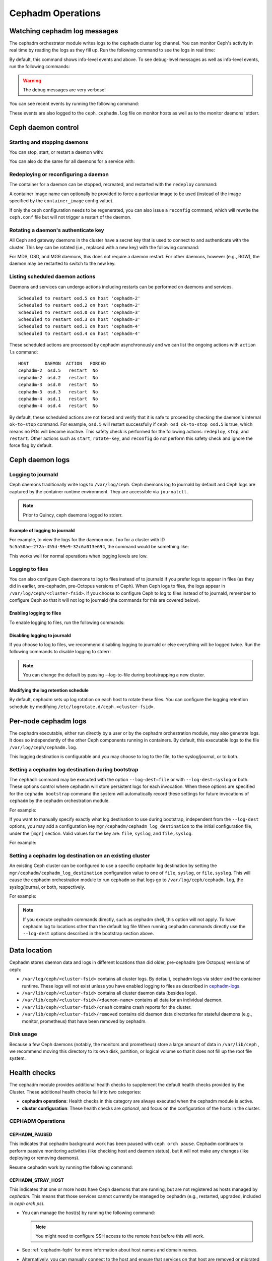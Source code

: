==================
Cephadm Operations
==================

.. _watching_cephadm_logs:

Watching cephadm log messages
=============================

The cephadm orchestrator module writes logs to the ``cephadm`` cluster log
channel. You can monitor Ceph's activity in real time by reading the logs as
they fill up. Run the following command to see the logs in real time:

.. prompt:: bash #

  ceph -W cephadm

By default, this command shows info-level events and above.  To see
debug-level messages as well as info-level events, run the following
commands:

.. prompt:: bash #

  ceph config set mgr mgr/cephadm/log_to_cluster_level debug
  ceph -W cephadm --watch-debug

.. warning::

  The debug messages are very verbose!

You can see recent events by running the following command:

.. prompt:: bash #

  ceph log last cephadm

These events are also logged to the ``ceph.cephadm.log`` file on
monitor hosts as well as to the monitor daemons' stderr.


.. _cephadm-logs:


Ceph daemon control
===================

Starting and stopping daemons
-----------------------------

You can stop, start, or restart a daemon with:

.. prompt:: bash #

   ceph orch daemon stop <name>
   ceph orch daemon start <name>
   ceph orch daemon restart <name>

You can also do the same for all daemons for a service with:   

.. prompt:: bash #

   ceph orch stop <name>
   ceph orch start <name>
   ceph orch restart <name>


Redeploying or reconfiguring a daemon
-------------------------------------

The container for a daemon can be stopped, recreated, and restarted with
the ``redeploy`` command:

.. prompt:: bash #

   ceph orch daemon redeploy <name> [--image <image>]

A container image name can optionally be provided to force a
particular image to be used (instead of the image specified by the
``container_image`` config value).

If only the ceph configuration needs to be regenerated, you can also
issue a ``reconfig`` command, which will rewrite the ``ceph.conf``
file but will not trigger a restart of the daemon.

.. prompt:: bash #

   ceph orch daemon reconfig <name>


Rotating a daemon's authenticate key
------------------------------------

All Ceph and gateway daemons in the cluster have a secret key that is used to connect
to and authenticate with the cluster.  This key can be rotated (i.e., replaced with a
new key) with the following command:

.. prompt:: bash #

   ceph orch daemon rotate-key <name>

For MDS, OSD, and MGR daemons, this does not require a daemon restart.  For other
daemons, however (e.g., RGW), the daemon may be restarted to switch to the new key.

Listing scheduled daemon actions
--------------------------------

Daemons and services can undergo actions including restarts can be performed on daemons and services.

.. prompt:: bash #

   ceph orch restart osd.all-available-devices

::

   Scheduled to restart osd.5 on host 'cephadm-2'
   Scheduled to restart osd.2 on host 'cephadm-2'
   Scheduled to restart osd.0 on host 'cephadm-3'
   Scheduled to restart osd.3 on host 'cephadm-3'
   Scheduled to restart osd.1 on host 'cephadm-4'
   Scheduled to restart osd.4 on host 'cephadm-4'

These scheduled actions are processed by cephadm asynchronously and we can list
the ongoing actions with ``action ls`` command:

.. prompt:: bash #

   ceph orch action ls

::

   HOST      DAEMON  ACTION   FORCED
   cephadm-2  osd.5   restart  No
   cephadm-2  osd.2   restart  No
   cephadm-3  osd.0   restart  No
   cephadm-3  osd.3   restart  No
   cephadm-4  osd.1   restart  No
   cephadm-4  osd.4   restart  No

By default, these scheduled actions are not forced and verify that it is safe to proceed by checking the daemon's internal ``ok-to-stop`` command.
For example, ``osd.5`` will restart successfully if ``ceph osd ok-to-stop osd.5`` is true, which means no PGs will become inactive. This safety check is performed
for the following actions: ``redeploy``, ``stop``, and ``restart``. Other actions such as ``start``, ``rotate-key``, and ``reconfig`` do not perform this safety check
and ignore the force flag by default.

Ceph daemon logs
================

Logging to journald
-------------------

Ceph daemons traditionally write logs to ``/var/log/ceph``. Ceph daemons log to
journald by default and Ceph logs are captured by the container runtime
environment. They are accessible via ``journalctl``.

.. note:: Prior to Quincy, ceph daemons logged to stderr.

Example of logging to journald
~~~~~~~~~~~~~~~~~~~~~~~~~~~~~~

For example, to view the logs for the daemon ``mon.foo`` for a cluster
with ID ``5c5a50ae-272a-455d-99e9-32c6a013e694``, the command would be
something like:

.. prompt:: bash #

  journalctl -u ceph-5c5a50ae-272a-455d-99e9-32c6a013e694@mon.foo

This works well for normal operations when logging levels are low.

Logging to files
----------------

You can also configure Ceph daemons to log to files instead of to
journald if you prefer logs to appear in files (as they did in earlier,
pre-cephadm, pre-Octopus versions of Ceph).  When Ceph logs to files,
the logs appear in ``/var/log/ceph/<cluster-fsid>``. If you choose to
configure Ceph to log to files instead of to journald, remember to
configure Ceph so that it will not log to journald (the commands for
this are covered below).

Enabling logging to files
~~~~~~~~~~~~~~~~~~~~~~~~~

To enable logging to files, run the following commands:

.. prompt:: bash #

  ceph config set global log_to_file true
  ceph config set global mon_cluster_log_to_file true

Disabling logging to journald
~~~~~~~~~~~~~~~~~~~~~~~~~~~~~

If you choose to log to files, we recommend disabling logging to journald or else
everything will be logged twice. Run the following commands to disable logging
to stderr:

.. prompt:: bash #

  ceph config set global log_to_stderr false
  ceph config set global mon_cluster_log_to_stderr false
  ceph config set global log_to_journald false
  ceph config set global mon_cluster_log_to_journald false

.. note:: You can change the default by passing --log-to-file during
   bootstrapping a new cluster.

Modifying the log retention schedule
~~~~~~~~~~~~~~~~~~~~~~~~~~~~~~~~~~~~

By default, cephadm sets up log rotation on each host to rotate these
files.  You can configure the logging retention schedule by modifying
``/etc/logrotate.d/ceph.<cluster-fsid>``.


Per-node cephadm logs
=====================

The cephadm executable, either run directly by a user or by the cephadm
orchestration module, may also generate logs. It does so independently of
the other Ceph components running in containers. By default, this executable
logs to the file ``/var/log/ceph/cephadm.log``.

This logging destination is configurable and you may choose to log to the
file, to the syslog/journal, or to both.

Setting a cephadm log destination during bootstrap
--------------------------------------------------

The ``cephadm`` command may be executed with the option ``--log-dest=file``
or with ``--log-dest=syslog`` or both. These options control where cephadm
will store persistent logs for each invocation. When these options are
specified for the ``cephadm bootstrap`` command the system will automatically
record these settings for future invocations of ``cephadm`` by the cephadm
orchestration module.

For example:

.. prompt:: bash #

  cephadm --log-dest=syslog bootstrap # ... other bootstrap arguments ...

If you want to manually specify exactly what log destination to use
during bootstrap, independent from the ``--log-dest`` options, you may add
a configuration key ``mgr/cephadm/cephadm_log_destination`` to the
initial configuration file, under the ``[mgr]`` section. Valid values for
the key are: ``file``, ``syslog``, and ``file,syslog``.

For example:

.. prompt:: bash #

  cat >/tmp/bootstrap.conf <<EOF
  [mgr]
  mgr/cephadm/cephadm_log_destination = syslog
  EOF
  cephadm bootstrap --config /tmp/bootstrap.conf # ... other bootstrap arguments ...

Setting a cephadm log destination on an existing cluster
--------------------------------------------------------

An existing Ceph cluster can be configured to use a specific cephadm log
destination by setting the ``mgr/cephadm/cephadm_log_destination``
configuration value to one of ``file``, ``syslog``, or ``file,syslog``. This
will cause the cephadm orchestration module to run ``cephadm`` so that logs go
to ``/var/log/ceph/cephadm.log``, the syslog/journal, or both, respectively.

For example:

.. prompt:: bash #

  # set the cephadm executable to log to syslog
  ceph config set mgr mgr/cephadm/cephadm_log_destination syslog
  # set the cephadm executable to log to both the log file and syslog
  ceph config set mgr mgr/cephadm/cephadm_log_destination file,syslog
  # set the cephadm executable to log to the log file
  ceph config set mgr mgr/cephadm/cephadm_log_destination file

.. note:: If you execute cephadm commands directly, such as cephadm shell,
   this option will not apply. To have cephadm log to locations other than
   the default log file When running cephadm commands directly use the
   ``--log-dest`` options described in the bootstrap section above.


Data location
=============

Cephadm stores daemon data and logs in different locations than did
older, pre-cephadm (pre Octopus) versions of ceph:

* ``/var/log/ceph/<cluster-fsid>`` contains all cluster logs. By
  default, cephadm logs via stderr and the container runtime. These
  logs will not exist unless you have enabled logging to files as
  described in `cephadm-logs`_.
* ``/var/lib/ceph/<cluster-fsid>`` contains all cluster daemon data
  (besides logs).
* ``/var/lib/ceph/<cluster-fsid>/<daemon-name>`` contains all data for
  an individual daemon.
* ``/var/lib/ceph/<cluster-fsid>/crash`` contains crash reports for
  the cluster.
* ``/var/lib/ceph/<cluster-fsid>/removed`` contains old daemon
  data directories for stateful daemons (e.g., monitor, prometheus)
  that have been removed by cephadm.

Disk usage
----------

Because a few Ceph daemons (notably, the monitors and prometheus) store a
large amount of data in ``/var/lib/ceph`` , we recommend moving this
directory to its own disk, partition, or logical volume so that it does not
fill up the root file system.


Health checks
=============
The cephadm module provides additional health checks to supplement the
default health checks provided by the Cluster. These additional health
checks fall into two categories:

- **cephadm operations**: Health checks in this category are always
  executed when the cephadm module is active.
- **cluster configuration**: These health checks are *optional*, and
  focus on the configuration of the hosts in the cluster.

CEPHADM Operations
------------------

CEPHADM_PAUSED
~~~~~~~~~~~~~~

This indicates that cephadm background work has been paused with
``ceph orch pause``.  Cephadm continues to perform passive monitoring
activities (like checking host and daemon status), but it will not
make any changes (like deploying or removing daemons).

Resume cephadm work by running the following command:

.. prompt:: bash #

  ceph orch resume

.. _cephadm-stray-host:

CEPHADM_STRAY_HOST
~~~~~~~~~~~~~~~~~~

This indicates that one or more hosts have Ceph daemons that are
running, but are not registered as hosts managed by *cephadm*.  This
means that those services cannot currently be managed by cephadm
(e.g., restarted, upgraded, included in `ceph orch ps`).

* You can manage the host(s) by running the following command:

  .. prompt:: bash #

    ceph orch host add *<hostname>*

  .. note::

    You might need to configure SSH access to the remote host
    before this will work.

* See :ref:`cephadm-fqdn` for more information about host names and
  domain names.

* Alternatively, you can manually connect to the host and ensure that
  services on that host are removed or migrated to a host that is
  managed by *cephadm*.

* This warning can be disabled entirely by running the following
  command:

  .. prompt:: bash #

    ceph config set mgr mgr/cephadm/warn_on_stray_hosts false

CEPHADM_STRAY_DAEMON
~~~~~~~~~~~~~~~~~~~~

One or more Ceph daemons are running but not are not managed by
*cephadm*.  This may be because they were deployed using a different
tool, or because they were started manually.  Those
services cannot currently be managed by cephadm (e.g., restarted,
upgraded, or included in `ceph orch ps`).

* If the daemon is a stateful one (monitor or OSD), it should be adopted
  by cephadm; see :ref:`cephadm-adoption`.  For stateless daemons, it is
  usually easiest to provision a new daemon with the ``ceph orch apply``
  command and then stop the unmanaged daemon.

* If the stray daemon(s) are running on hosts not managed by cephadm, you can manage the host(s) by running the following command:

  .. prompt:: bash #

    ceph orch host add *<hostname>*

  .. note::

    You might need to configure SSH access to the remote host
    before this will work.

* See :ref:`cephadm-fqdn` for more information about host names and
  domain names.

* This warning can be disabled entirely by running the following command:

  .. prompt:: bash #

    ceph config set mgr mgr/cephadm/warn_on_stray_daemons false

CEPHADM_HOST_CHECK_FAILED
~~~~~~~~~~~~~~~~~~~~~~~~~

One or more hosts have failed the basic cephadm host check, which verifies
that (1) the host is reachable and cephadm can be executed there, and (2)
that the host satisfies basic prerequisites, like a working container
runtime (podman or docker) and working time synchronization.
If this test fails, cephadm will not be able to manage services on that host.

You can manually run this check by running the following command:

.. prompt:: bash #

  ceph cephadm check-host *<hostname>*

You can remove a broken host from management by running the following command:

.. prompt:: bash #

  ceph orch host rm *<hostname>*

You can disable this health warning by running the following command:

.. prompt:: bash #

  ceph config set mgr mgr/cephadm/warn_on_failed_host_check false

Cluster Configuration Checks
----------------------------
Cephadm periodically scans each host in the cluster in order
to understand the state of the OS, disks, network interfacess etc. This information can
then be analyzed for consistency across the hosts in the cluster to
identify any configuration anomalies.

Enabling Cluster Configuration Checks
~~~~~~~~~~~~~~~~~~~~~~~~~~~~~~~~~~~~~

These configuration checks are an **optional** feature, and are enabled
by running the following command:

.. prompt:: bash #

  ceph config set mgr mgr/cephadm/config_checks_enabled true

States Returned by Cluster Configuration Checks
~~~~~~~~~~~~~~~~~~~~~~~~~~~~~~~~~~~~~~~~~~~~~~~

Configuration checks are triggered after each host scan. The
cephadm log entries will show the current state and outcome of the
configuration checks as follows:

Disabled state (config_checks_enabled false):

.. code-block:: bash 

  ALL cephadm checks are disabled, use 'ceph config set mgr mgr/cephadm/config_checks_enabled true' to enable

Enabled state (config_checks_enabled true):

.. code-block:: bash 

  CEPHADM 8/8 checks enabled and executed (0 bypassed, 0 disabled). No issues detected

Managing Configuration Checks (subcommands)
~~~~~~~~~~~~~~~~~~~~~~~~~~~~~~~~~~~~~~~~~~~

The configuration checks themselves are managed through several cephadm subcommands.

To determine whether the configuration checks are enabled, run the following command:

.. prompt:: bash #

  ceph cephadm config-check status

This command returns the status of the configuration checker as either "Enabled" or "Disabled".


To list all the configuration checks and their current states, run the following command:

.. code-block:: console

  # ceph cephadm config-check ls

    NAME             HEALTHCHECK                      STATUS   DESCRIPTION
  kernel_security  CEPHADM_CHECK_KERNEL_LSM         enabled  check that SELINUX/Apparmor profiles are consistent across cluster hosts
  os_subscription  CEPHADM_CHECK_SUBSCRIPTION       enabled  check that subscription states are consistent for all cluster hosts
  public_network   CEPHADM_CHECK_PUBLIC_MEMBERSHIP  enabled  check that all hosts have a network interface on the Ceph public_network
  osd_mtu_size     CEPHADM_CHECK_MTU                enabled  check that OSD hosts share a common MTU setting
  osd_linkspeed    CEPHADM_CHECK_LINKSPEED          enabled  check that OSD hosts share a common network link speed
  network_missing  CEPHADM_CHECK_NETWORK_MISSING    enabled  check that the cluster/public networks as defined exist on the Ceph hosts
  ceph_release     CEPHADM_CHECK_CEPH_RELEASE       enabled  check for Ceph version consistency: all Ceph daemons should be the same release unless upgrade is in progress
  kernel_version   CEPHADM_CHECK_KERNEL_VERSION     enabled  checks that the maj.min version of the kernel is consistent across Ceph hosts

The name of each configuration check can be used to enable or disable a specific check by running a command of the following form:
:

.. prompt:: bash #

  ceph cephadm config-check disable <name>

For example:

.. prompt:: bash #

  ceph cephadm config-check disable kernel_security

CEPHADM_CHECK_KERNEL_LSM
~~~~~~~~~~~~~~~~~~~~~~~~
Each host within the cluster is expected to operate within the same Linux
Security Module (LSM) state. For example, if the majority of the hosts are
running with SELINUX in enforcing mode, any host not running in this mode is
flagged as an anomaly and a healthcheck (WARNING) state raised.

CEPHADM_CHECK_SUBSCRIPTION
~~~~~~~~~~~~~~~~~~~~~~~~~~
This check relates to the status of OS vendor subscription. This check is
performed only for hosts using RHEL and helps to confirm that all hosts are
covered by an active subscription, which ensures that patches and updates are
available.

CEPHADM_CHECK_PUBLIC_MEMBERSHIP
~~~~~~~~~~~~~~~~~~~~~~~~~~~~~~~
All members of the cluster should have a network interface configured on at least one of the
public network subnets. Hosts that are not on the public network will rely on
routing, which may affect performance.

CEPHADM_CHECK_MTU
~~~~~~~~~~~~~~~~~
The MTU of the network interfaces on OSD hosts can be a key factor in consistent performance. This
check examines hosts that are running OSD services to ensure that the MTU is
configured consistently within the cluster. This is determined by determining
the MTU setting that the majority of hosts is using. Any anomalies result in a
health check.

CEPHADM_CHECK_LINKSPEED
~~~~~~~~~~~~~~~~~~~~~~~
This check is similar to the MTU check. Link speed consistency is a factor in
consistent cluster performance, as is the MTU of the OSD node network interfaces.
This check determines the link speed shared by the majority of OSD hosts, and a
health check is run for any hosts that are set at a lower link speed rate.

CEPHADM_CHECK_NETWORK_MISSING
~~~~~~~~~~~~~~~~~~~~~~~~~~~~~
The `public_network` and `cluster_network` settings support subnet definitions
for IPv4 and IPv6. If these settings are not found on any host in the cluster,
a health check is raised.

CEPHADM_CHECK_CEPH_RELEASE
~~~~~~~~~~~~~~~~~~~~~~~~~~
Under normal operations, the Ceph cluster runs daemons that are of the same Ceph
release (for example, Reef).  This check determines the active release for each daemon, and
reports any anomalies as a healthcheck. *This check is bypassed if an upgrade
is in process.*

CEPHADM_CHECK_KERNEL_VERSION
~~~~~~~~~~~~~~~~~~~~~~~~~~~~
The OS kernel version (maj.min) is checked for consistency across hosts.
The kernel version of the majority of the hosts is used as the basis for
identifying anomalies.

.. _client_keyrings_and_configs:

Client keyrings and configs
===========================
Cephadm can distribute copies of the ``ceph.conf`` file and client keyring
files to hosts. Starting from versions 16.2.10 (Pacific) and 17.2.1 (Quincy),
in addition to the default location ``/etc/ceph/`` cephadm also stores config
and keyring files in the ``/var/lib/ceph/<fsid>/config`` directory. It is usually
a good idea to store a copy of the config and ``client.admin`` keyring on any host
used to administer the cluster via the CLI. By default, cephadm does this for any
nodes that have the ``_admin`` label (which normally includes the bootstrap host).

.. note:: Ceph daemons will still use files on ``/etc/ceph/``. The new configuration
   location ``/var/lib/ceph/<fsid>/config`` is used by cephadm only. Having this config
   directory under the fsid helps cephadm to load the configuration associated with
   the cluster.


When a client keyring is placed under management, cephadm will:

  - build a list of target hosts based on the specified placement spec (see
    :ref:`orchestrator-cli-placement-spec`)
  - store a copy of the ``/etc/ceph/ceph.conf`` file on the specified host(s)
  - store a copy of the ``ceph.conf`` file at ``/var/lib/ceph/<fsid>/config/ceph.conf`` on the specified host(s)
  - store a copy of the ``ceph.client.admin.keyring`` file at ``/var/lib/ceph/<fsid>/config/ceph.client.admin.keyring`` on the specified host(s)
  - store a copy of the keyring file on the specified host(s)
  - update the ``ceph.conf`` file as needed (e.g., due to a change in the cluster monitors)
  - update the keyring file if the entity's key is changed (e.g., via ``ceph
    auth ...`` commands)
  - ensure that the keyring file has the specified ownership and specified mode
  - remove the keyring file when client keyring management is disabled
  - remove the keyring file from old hosts if the keyring placement spec is
    updated (as needed)

Listing Client Keyrings
-----------------------

To see the list of client keyrings are currently under management, run the following command:

.. prompt:: bash #

  ceph orch client-keyring ls

Putting a Keyring Under Management
----------------------------------

To put a keyring under management, run a command of the following form: 

.. prompt:: bash #

  ceph orch client-keyring set <entity> <placement> [--mode=<mode>] [--owner=<uid>.<gid>] [--path=<path>]

- By default, the *path* is ``/etc/ceph/client.{entity}.keyring``, which is
  where Ceph looks by default.  Be careful when specifying alternate locations,
  as existing files may be overwritten.
- A placement of ``*`` (all hosts) is common.
- The mode defaults to ``0600`` and ownership to ``0:0`` (user root, group root).

For example, to create a ``client.rbd`` key and deploy it to hosts with the
``rbd-client`` label and make it group readable by uid/gid 107 (qemu), run the
following commands:

.. prompt:: bash #

  ceph auth get-or-create-key client.rbd mon 'profile rbd' mgr 'profile rbd' osd 'profile rbd pool=my_rbd_pool'
  ceph orch client-keyring set client.rbd label:rbd-client --owner 107:107 --mode 640

The resulting keyring file is:

.. code-block:: console

  -rw-r-----. 1 qemu qemu 156 Apr 21 08:47 /etc/ceph/client.client.rbd.keyring

By default, cephadm will also manage ``/etc/ceph/ceph.conf`` on hosts where it writes the keyrings.
This feature can be suppressed by passing ``--no-ceph-conf`` when setting the keyring.

.. prompt:: bash #

  ceph orch client-keyring set client.foo label:foo 0:0 --no-ceph-conf

Disabling Management of a Keyring File
--------------------------------------

To disable management of a keyring file, run a command of the following form:

.. prompt:: bash #

  ceph orch client-keyring rm <entity>

.. note::

  This deletes any keyring files for this entity that were previously written
  to cluster nodes.

.. _etc_ceph_conf_distribution:

/etc/ceph/ceph.conf
===================

Distributing ceph.conf to hosts that have no keyrings
-----------------------------------------------------

It might be useful to distribute ``ceph.conf`` files to hosts without an
associated client keyring file.  By default, cephadm deploys only a
``ceph.conf`` file to hosts where a client keyring is also distributed (see
above).  To write config files to hosts without client keyrings, run the
following command:

.. prompt:: bash #

    ceph config set mgr mgr/cephadm/manage_etc_ceph_ceph_conf true

Using Placement Specs to specify which hosts get keyrings
---------------------------------------------------------

By default, the configs are written to all hosts (i.e., those listed by ``ceph
orch host ls``).  To specify which hosts get a ``ceph.conf``, run a command of
the following form:

.. prompt:: bash #

  ceph config set mgr mgr/cephadm/manage_etc_ceph_ceph_conf_hosts <placement spec>

For example, to distribute configs to hosts with the ``bare_config`` label, run
the following command:

Distributing ceph.conf to hosts tagged with bare_config 
-------------------------------------------------------

For example, to distribute configs to hosts with the ``bare_config`` label, run the following command:

.. prompt:: bash #

  ceph config set mgr mgr/cephadm/manage_etc_ceph_ceph_conf_hosts label:bare_config

(See :ref:`orchestrator-cli-placement-spec` for more information about placement specs.)


Limiting Password-less sudo Access
==================================

By default, the cephadm install guide recommends enabling password-less
``sudo`` for the cephadm user. This option is the most flexible and
future-proof but may not be preferred in all environments. An administrator can
restrict ``sudo`` to only running an exact list of commands without password
access.  Note that this list may change between Ceph versions and
administrators choosing this option should read the release notes and review
this list in the destination version of the Ceph documentation. If the list
differs one must extend the list of password-less ``sudo`` commands prior to
upgrade.

Commands requiring password-less sudo support:

  - ``chmod``
  - ``chown``
  - ``ls``
  - ``mkdir``
  - ``mv``
  - ``rm``
  - ``sysctl``
  - ``touch``
  - ``true``
  - ``which`` (see note)
  - ``/usr/bin/cephadm`` or python executable (see note)

.. note:: Typically cephadm will execute ``which`` to determine what python3
   command is available and then use the command returned by ``which`` in
   subsequent commands.
   Before configuring ``sudo`` run ``which python3`` to determine what
   python command to add to the ``sudo`` configuration.
   In some rare configurations ``/usr/bin/cephadm`` will be used instead.


Configuring the ``sudoers`` file can be performed using a tool like ``visudo``
and adding or replacing a user configuration line such as the following:

.. code-block::

  # assuming the cephadm user is named "ceph"
  ceph ALL=(ALL) NOPASSWD:/usr/bin/chmod,/usr/bin/chown,/usr/bin/ls,/usr/bin/mkdir,/usr/bin/mv,/usr/bin/rm,/usr/sbin/sysctl,/usr/bin/touch,/usr/bin/true,/usr/bin/which,/usr/bin/cephadm,/usr/bin/python3


Purging a cluster
=================

.. danger:: THIS OPERATION WILL DESTROY ALL DATA STORED IN THIS CLUSTER

In order to destroy a cluster and delete all data stored in this cluster, disable
cephadm to stop all orchestration operations (so we avoid deploying new daemons).

.. prompt:: bash #

  ceph mgr module disable cephadm

Then verify the FSID of the cluster:

.. prompt:: bash #

  ceph fsid

Purge ceph daemons from all hosts in the cluster

.. prompt:: bash #

  # For each host:
  cephadm rm-cluster --force --zap-osds --fsid <fsid>


Replacing a device
==================

The ``ceph orch device replace`` command automates the process of replacing the underlying device of an OSD.
Previously, this process required manual intervention at various stages.
With this new command, all necessary operations are performed automatically, streamlining the replacement process
and improving the overall user experience.

.. note:: This only supports LVM-based deployed OSD(s)

.. prompt:: bash #

  ceph orch device replace <host> <device-path>

In the case the device being replaced is shared by multiple OSDs (eg: DB/WAL device shared by multiple OSDs), the orchestrator will warn you.

.. prompt:: bash #

  [ceph: root@ceph /]# ceph orch device replace osd-1 /dev/vdd

  Error EINVAL: /dev/vdd is a shared device.
  Replacing /dev/vdd implies destroying OSD(s): ['0', '1'].
  Please, *be very careful*, this can be a very dangerous operation.
  If you know what you are doing, pass --yes-i-really-mean-it

If you know what you are doing, you can go ahead and pass ``--yes-i-really-mean-it``.

.. prompt:: bash #

  [ceph: root@ceph /]# ceph orch device replace osd-1 /dev/vdd --yes-i-really-mean-it
    Scheduled to destroy osds: ['6', '7', '8'] and mark /dev/vdd as being replaced.

``cephadm`` will make ``ceph-volume`` zap and destroy all related devices and mark the corresponding OSD as ``destroyed`` so the
different OSD(s) ID(s) will be preserved:

.. prompt:: bash #

  [ceph: root@ceph-1 /]# ceph osd tree
    ID  CLASS  WEIGHT   TYPE NAME         STATUS     REWEIGHT  PRI-AFF
    -1         0.97659  root default
    -3         0.97659      host devel-1
     0    hdd  0.29300          osd.0     destroyed   1.00000  1.00000
     1    hdd  0.29300          osd.1     destroyed   1.00000  1.00000
     2    hdd  0.19530          osd.2            up   1.00000  1.00000
     3    hdd  0.19530          osd.3            up   1.00000  1.00000

The device being replaced is finally seen as ``being replaced`` preventing ``cephadm`` from redeploying the OSDs too fast:

.. prompt:: bash #

  [ceph: root@ceph-1 /]# ceph orch device ls
  HOST     PATH      TYPE  DEVICE ID   SIZE  AVAILABLE  REFRESHED  REJECT REASONS
  osd-1  /dev/vdb  hdd               200G  Yes        13s ago
  osd-1  /dev/vdc  hdd               200G  Yes        13s ago
  osd-1  /dev/vdd  hdd               200G  Yes        13s ago    Is being replaced
  osd-1  /dev/vde  hdd               200G  No         13s ago    Has a FileSystem, Insufficient space (<10 extents) on vgs, LVM detected
  osd-1  /dev/vdf  hdd               200G  No         13s ago    Has a FileSystem, Insufficient space (<10 extents) on vgs, LVM detected

If for any reason you need to clear the 'device replace header' on a device, then you can use ``ceph orch device replace <host> <device> --clear``:

.. prompt:: bash #

  [ceph: root@devel-1 /]# ceph orch device replace devel-1 /dev/vdk --clear
  Replacement header cleared on /dev/vdk
  [ceph: root@devel-1 /]#

After that, ``cephadm`` will redeploy the OSD service spec within a few minutes (unless the service is set to ``unmanaged``).
